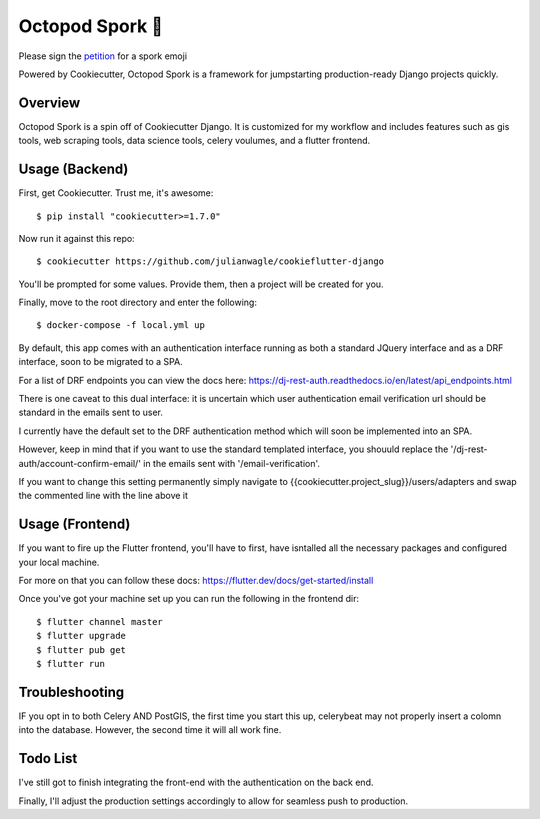 Octopod Spork 🐙
===================

Please sign the petition_ for a spork emoji 

.. _petition: https://www.change.org/p/apple-we-as-a-union-ad-people-need-a-spork-emoji-now


.. image:: https://img.shields.io/github/workflow/status/pydanny/cookiecutter-django/CI/master
    :target: https://github.com/pydanny/cookiecutter-django/actions?query=workflow%3ACI
    :alt: Build Status

.. image:: https://www.codetriage.com/pydanny/cookiecutter-django/badges/users.svg
    :target: https://www.codetriage.com/pydanny/cookiecutter-django
    :alt: Code Helpers Badge

.. image:: https://img.shields.io/badge/code%20style-black-000000.svg
    :target: https://github.com/ambv/black
    :alt: Code style: black

Powered by Cookiecutter, Octopod Spork is a framework for jumpstarting production-ready Django projects quickly.


Overview
---------
Octopod Spork is a spin off of Cookiecutter Django. It is customized for my workflow and includes features such as gis tools, web scraping tools, data science tools, celery voulumes, and a flutter frontend.


Usage (Backend)
---------------

First, get Cookiecutter. Trust me, it's awesome::

    $ pip install "cookiecutter>=1.7.0"

Now run it against this repo::

    $ cookiecutter https://github.com/julianwagle/cookieflutter-django

You'll be prompted for some values. Provide them, then a project will be created for you.

Finally, move to the root directory and enter the following::

    $ docker-compose -f local.yml up
    
By default, this app comes with an authentication interface running as both a standard JQuery interface and as a DRF interface, soon to be migrated to a SPA.

For a list of DRF endpoints you can view the docs here: https://dj-rest-auth.readthedocs.io/en/latest/api_endpoints.html
    
There is one caveat to this dual interface: it is uncertain which user authentication email verification url should be standard in the emails sent to user. 

I currently have the default set to the DRF authentication method which will soon be implemented into an SPA. 

However, keep in mind that if you want to use the standard templated interface, you shouuld replace the '/dj-rest-auth/account-confirm-email/' in the emails sent with '/email-verification'.

If you want to change this setting permanently simply navigate to {{cookiecutter.project_slug}}/users/adapters and swap the commented line with the line above it


Usage (Frontend)
----------------

If you want to fire up the Flutter frontend, you'll have to first, have isntalled all the necessary packages and configured your local machine. 

For more on that you can follow these docs: https://flutter.dev/docs/get-started/install

Once you've got your machine set up you can run the following in the frontend dir::

        $ flutter channel master
        $ flutter upgrade
        $ flutter pub get
        $ flutter run


Troubleshooting
---------------

IF you opt in to both Celery AND PostGIS, the first time you start this up, celerybeat may not properly insert a colomn into the database. However, the second time it will all work fine.


Todo List
---------

I've still got to finish integrating the front-end with the authentication on the back end. 

Finally, I'll adjust the production settings accordingly to allow for seamless push to production.

